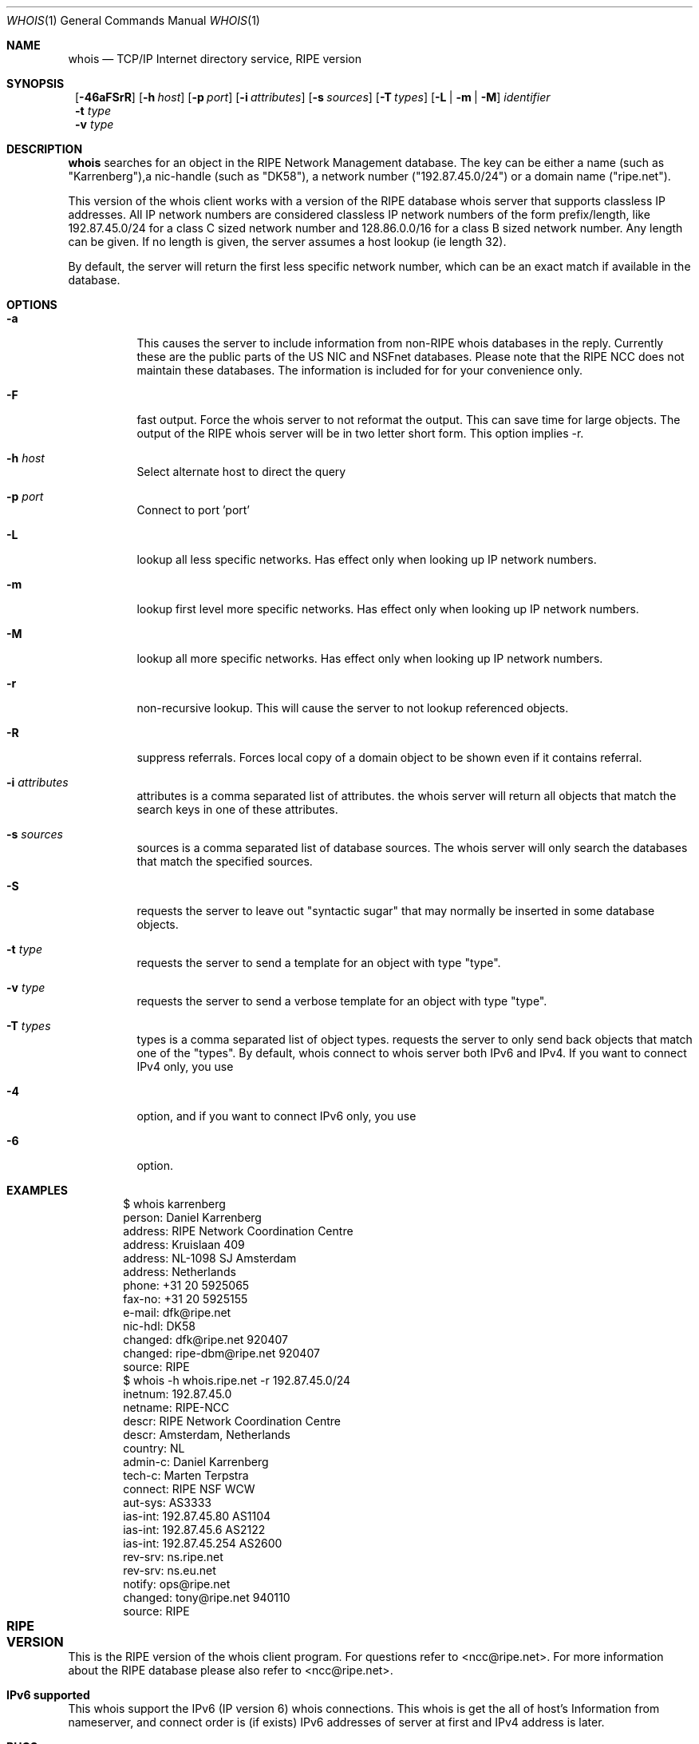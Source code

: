 .\"	$NetBSD: whois.1,v 1.11.2.1 1999/12/27 18:37:18 wrstuden Exp $
.\"
.\" Copyright (c) 1985, 1990, 1993
.\"	The Regents of the University of California.  All rights reserved.
.\"
.\" Redistribution and use in source and binary forms, with or without
.\" modification, are permitted provided that the following conditions
.\" are met:
.\" 1. Redistributions of source code must retain the above copyright
.\"    notice, this list of conditions and the following disclaimer.
.\" 2. Redistributions in binary form must reproduce the above copyright
.\"    notice, this list of conditions and the following disclaimer in the
.\"    documentation and/or other materials provided with the distribution.
.\" 3. All advertising materials mentioning features or use of this software
.\"    must display the following acknowledgement:
.\"	This product includes software developed by the University of
.\"	California, Berkeley and its contributors.
.\" 4. Neither the name of the University nor the names of its contributors
.\"    may be used to endorse or promote products derived from this software
.\"    without specific prior written permission.
.\"
.\" THIS SOFTWARE IS PROVIDED BY THE REGENTS AND CONTRIBUTORS ``AS IS'' AND
.\" ANY EXPRESS OR IMPLIED WARRANTIES, INCLUDING, BUT NOT LIMITED TO, THE
.\" IMPLIED WARRANTIES OF MERCHANTABILITY AND FITNESS FOR A PARTICULAR PURPOSE
.\" ARE DISCLAIMED.  IN NO EVENT SHALL THE REGENTS OR CONTRIBUTORS BE LIABLE
.\" FOR ANY DIRECT, INDIRECT, INCIDENTAL, SPECIAL, EXEMPLARY, OR CONSEQUENTIAL
.\" DAMAGES (INCLUDING, BUT NOT LIMITED TO, PROCUREMENT OF SUBSTITUTE GOODS
.\" OR SERVICES; LOSS OF USE, DATA, OR PROFITS; OR BUSINESS INTERRUPTION)
.\" HOWEVER CAUSED AND ON ANY THEORY OF LIABILITY, WHETHER IN CONTRACT, STRICT
.\" LIABILITY, OR TORT (INCLUDING NEGLIGENCE OR OTHERWISE) ARISING IN ANY WAY
.\" OUT OF THE USE OF THIS SOFTWARE, EVEN IF ADVISED OF THE POSSIBILITY OF
.\" SUCH DAMAGE.
.\"
.\"     @(#)whois.1	8.2 (Berkeley) 6/20/94
.\"
.Dd June 20, 1994
.Dt WHOIS 1
.Os
.Sh NAME
.Nm whois
.Nd TCP/IP Internet directory service, RIPE version
.Sh SYNOPSIS
.Nm ""
.Op Fl 46aFSrR
.Op Fl h Ar host
.Op Fl p Ar port
.Op Fl i Ar attributes
.Op Fl s Ar sources
.Op Fl T Ns Ar \ types
.Op Fl L | m | M
.Ar identifier
.Nm ""
.Fl t Ar type
.Nm ""
.Fl v Ar type
.Sh DESCRIPTION
.Nm
searches for an object in the RIPE Network Management database.
The key can be either a name (such as "Karrenberg"),a nic-handle
(such as "DK58"),
a network number ("192.87.45.0/24") or a domain name ("ripe.net").

This version of the whois client works with a version of the RIPE
database whois server that supports classless IP addresses. 
All IP network numbers are considered classless IP network numbers of
the form prefix/length, like 192.87.45.0/24 for a class C sized network
number and 128.86.0.0/16 for a class B sized network number. Any
length can be given. If no length is given, the server assumes a host
lookup (ie length 32).

By default, the server will return the first less specific network
number, which can be an exact match if available in the database.
.Sh OPTIONS
.Bl -tag -width indent
.It Fl a
This causes the server to include information from
non-RIPE whois databases in the reply. Currently these are the public
parts of the US NIC and NSFnet databases. Please note that the RIPE
NCC does not maintain these databases. The information is included for
for your convenience only.
.It Fl F
fast output. Force the whois server to not reformat the output. This
can save time for large objects. The output of the RIPE whois server
will be in two letter short form. This option implies -r.
.It Fl h Ar host
Select alternate host to direct the query
.It Fl p Ar port
Connect to port 'port'
.It Fl L
lookup all less specific networks. Has effect only when looking up IP
network numbers.
.It Fl m
lookup first level more specific networks. Has effect only when
looking up IP network numbers.
.It Fl M
lookup all more specific networks. Has effect only when looking up IP
network numbers.
.It Fl r
non-recursive lookup. This will cause the server to not lookup
referenced objects.
.It Fl R
suppress referrals. Forces local copy of a domain object to be shown
even if it contains referral.
.It Fl i Ar attributes
attributes is a comma separated list of attributes.
the whois server will return all objects that match the search keys
in one of these attributes.
.It Fl s Ar sources
sources is a comma separated list of database sources. 
The whois server will only search the databases that match the
specified sources.
.It Fl S
requests the server to leave out "syntactic sugar" that may normally
be inserted in some database objects.
.It Fl t Ar type
requests the server to send a template for an object with type "type".
.It Fl v Ar type
requests the server to send a verbose template for an object with type "type".
.It Fl T Ar types
types is a comma separated list of object types.
requests the server to only send back objects that match one of the "types".
By default, whois connect to whois server both IPv6 and IPv4. If you want
to connect IPv4 only, you use
.It Fl 4
option, and if you want to connect IPv6 only, you use
.It Fl 6
option.
.El
.Lp
.Sh EXAMPLES
.Bd -literal -offset indent
$ whois karrenberg
person:  Daniel Karrenberg
address: RIPE Network Coordination Centre
address: Kruislaan 409
address: NL-1098 SJ Amsterdam
address: Netherlands
phone:   +31 20 5925065
fax-no:  +31 20 5925155
e-mail:  dfk@ripe.net
nic-hdl: DK58
changed: dfk@ripe.net 920407
changed: ripe-dbm@ripe.net 920407
source:  RIPE
$ whois -h whois.ripe.net -r 192.87.45.0/24
inetnum:     192.87.45.0
netname:     RIPE-NCC
descr:       RIPE Network Coordination Centre
descr:       Amsterdam, Netherlands
country:     NL
admin-c:     Daniel Karrenberg
tech-c:      Marten Terpstra
connect:     RIPE NSF WCW
aut-sys:     AS3333
ias-int:     192.87.45.80  AS1104
ias-int:     192.87.45.6   AS2122
ias-int:     192.87.45.254 AS2600
rev-srv:     ns.ripe.net
rev-srv:     ns.eu.net
notify:      ops@ripe.net
changed:     tony@ripe.net 940110
source:      RIPE
.Ed
.Sh RIPE VERSION	
This is the RIPE version of the whois client program.
For questions refer
to <ncc@ripe.net>. For more information about the RIPE database please also
refer to <ncc@ripe.net>.
.Lp
.Sh IPv6 supported
This whois support the IPv6
.Pq IP version 6
whois connections.
This whois is get the all of host's Information from nameserver, and
connect order is
.Pq if exists
IPv6 addresses of server at first and IPv4 address is later.
.Lp
.Sh BUGS
Most of the extra flags are ONLY supported by the RIPE whois server,
or copies of the same version of the software. Usage of these flags
may cause errors on other whois servers.
.Nm
depends on
.Xr getaddrinfo 3
functions and search order depends on the function.
.\".Sh SEE ALSO
.\"RFC 812:  NICNAME/WHOIS
